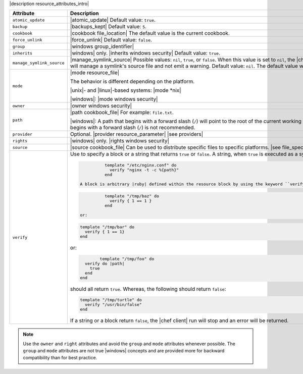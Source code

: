 .. The contents of this file are included in multiple topics.
.. This file should not be changed in a way that hinders its ability to appear in multiple documentation sets.

|description resource_attributes_intro|

.. list-table::
   :widths: 150 450
   :header-rows: 1

   * - Attribute
     - Description
   * - ``atomic_update``
     - |atomic_update| Default value: ``true``.
   * - ``backup``
     - |backups_kept| Default value: ``5``.
   * - ``cookbook``
     - |cookbook file_location| The default value is the current cookbook.
   * - ``force_unlink``
     - |force_unlink| Default value: ``false``.
   * - ``group``
     - |windows group_identifier|
   * - ``inherits``
     - |windows| only. |inherits windows security| Default value: ``true``.
   * - ``manage_symlink_source``
     - |manage_symlink_source| Possible values: ``nil``, ``true``, or ``false``. When this value is set to ``nil``, the |chef client| will manage a symlink's source file and emit a warning. When this value is set to ``true``, the |chef client| will manage a symlink's source file and not emit a warning. Default value: ``nil``. The default value will be changed to ``false`` in a future version.
   * - ``mode``
     - |mode resource_file|
       
       The behavior is different depending on the platform.
       
       |unix|- and |linux|-based systems: |mode *nix|
       
       |windows|: |mode windows security|
   * - ``owner``
     - |owner windows security|	
   * - ``path``
     - |path cookbook_file| For example: ``file.txt``.

       |windows|: A path that begins with a forward slash (``/``) will point to the root of the current working directory of the |chef client| process. This path can vary from system to system. Therefore, using a path that begins with a forward slash (``/``) is not recommended.
   * - ``provider``
     - Optional. |provider resource_parameter| |see providers|
   * - ``rights``
     - |windows| only. |rights windows security|
   * - ``source``
     - |source cookbook_file| Can be used to distribute specific files to specific platforms. |see file_specificity| Default value: the ``name`` of the resource block. |see syntax|
   * - ``verify``
     - Use to specify a block or a string that returns ``true`` or ``false``. A string, when ``true`` is executed as a system command. For example:

       .. code-block:: ruby

		  template "/etc/nginx.conf" do
		    verify "nginx -t -c %{path}"
		  end

        A block is arbitrary |ruby| defined within the resource block by using the keyword ``verify``. When a block is ``true``, the |chef client| will continue to update the file as appropriate. For example:

       .. code-block:: ruby

		  template "/tmp/baz" do
		    verify { 1 == 1 }
		  end

        or:

       .. code-block:: ruby

		  template "/tmp/bar" do
		    verify { 1 == 1}
		  end

       or:

       .. code-block:: ruby

		  template "/tmp/foo" do
            verify do |path|
              true
            end
          end

       should all return ``true``. Whereas, the following should return ``false``:

       .. code-block:: ruby

		  template "/tmp/turtle" do
		    verify "/usr/bin/false"
		  end

       If a string or a block return ``false``, the |chef client| run will stop and an error will be returned.

.. note:: Use the ``owner`` and ``right`` attributes and avoid the ``group`` and ``mode`` attributes whenever possible. The ``group`` and ``mode`` attributes are not true |windows| concepts and are provided more for backward compatibility than for best practice.







